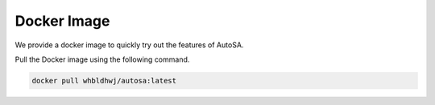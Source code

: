 .. _docker-image-label:

Docker Image
============

We provide a docker image to quickly try out the features of AutoSA.

Pull the Docker image using the following command.

.. code:: bash
    
    docker pull whbldhwj/autosa:latest